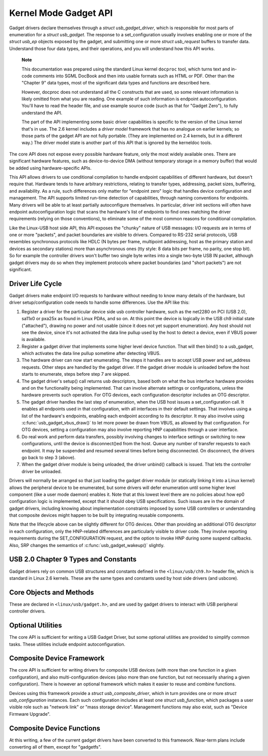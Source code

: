 .. -*- coding: utf-8; mode: rst -*-

.. _api:

**********************
Kernel Mode Gadget API
**********************

Gadget drivers declare themselves through a *struct
usb_gadget_driver*, which is responsible for most parts of enumeration
for a *struct usb_gadget*. The response to a set_configuration usually
involves enabling one or more of the *struct usb_ep* objects exposed by
the gadget, and submitting one or more *struct usb_request* buffers to
transfer data. Understand those four data types, and their operations,
and you will understand how this API works.

    **Note**

    This documentation was prepared using the standard Linux kernel
    ``docproc`` tool, which turns text and in-code comments into SGML
    DocBook and then into usable formats such as HTML or PDF. Other than
    the "Chapter 9" data types, most of the significant data types and
    functions are described here.

    However, docproc does not understand all the C constructs that are
    used, so some relevant information is likely omitted from what you
    are reading. One example of such information is endpoint
    autoconfiguration. You'll have to read the header file, and use
    example source code (such as that for "Gadget Zero"), to fully
    understand the API.

    The part of the API implementing some basic driver capabilities is
    specific to the version of the Linux kernel that's in use. The 2.6
    kernel includes a *driver model* framework that has no analogue on
    earlier kernels; so those parts of the gadget API are not fully
    portable. (They are implemented on 2.4 kernels, but in a different
    way.) The driver model state is another part of this API that is
    ignored by the kerneldoc tools.

The core API does not expose every possible hardware feature, only the
most widely available ones. There are significant hardware features,
such as device-to-device DMA (without temporary storage in a memory
buffer) that would be added using hardware-specific APIs.

This API allows drivers to use conditional compilation to handle
endpoint capabilities of different hardware, but doesn't require that.
Hardware tends to have arbitrary restrictions, relating to transfer
types, addressing, packet sizes, buffering, and availability. As a rule,
such differences only matter for "endpoint zero" logic that handles
device configuration and management. The API supports limited run-time
detection of capabilities, through naming conventions for endpoints.
Many drivers will be able to at least partially autoconfigure
themselves. In particular, driver init sections will often have endpoint
autoconfiguration logic that scans the hardware's list of endpoints to
find ones matching the driver requirements (relying on those
conventions), to eliminate some of the most common reasons for
conditional compilation.

Like the Linux-USB host side API, this API exposes the "chunky" nature
of USB messages: I/O requests are in terms of one or more "packets", and
packet boundaries are visible to drivers. Compared to RS-232 serial
protocols, USB resembles synchronous protocols like HDLC (N bytes per
frame, multipoint addressing, host as the primary station and devices as
secondary stations) more than asynchronous ones (tty style: 8 data bits
per frame, no parity, one stop bit). So for example the controller
drivers won't buffer two single byte writes into a single two-byte USB
IN packet, although gadget drivers may do so when they implement
protocols where packet boundaries (and "short packets") are not
significant.


.. _lifecycle:

Driver Life Cycle
=================

Gadget drivers make endpoint I/O requests to hardware without needing to
know many details of the hardware, but driver setup/configuration code
needs to handle some differences. Use the API like this:

1. Register a driver for the particular device side usb controller
   hardware, such as the net2280 on PCI (USB 2.0), sa11x0 or pxa25x as
   found in Linux PDAs, and so on. At this point the device is logically
   in the USB ch9 initial state ("attached"), drawing no power and not
   usable (since it does not yet support enumeration). Any host should
   not see the device, since it's not activated the data line pullup
   used by the host to detect a device, even if VBUS power is available.

2. Register a gadget driver that implements some higher level device
   function. That will then bind() to a usb_gadget, which activates the
   data line pullup sometime after detecting VBUS.

3. The hardware driver can now start enumerating. The steps it handles
   are to accept USB power and set_address requests. Other steps are
   handled by the gadget driver. If the gadget driver module is unloaded
   before the host starts to enumerate, steps before step 7 are skipped.

4. The gadget driver's setup() call returns usb descriptors, based both
   on what the bus interface hardware provides and on the functionality
   being implemented. That can involve alternate settings or
   configurations, unless the hardware prevents such operation. For OTG
   devices, each configuration descriptor includes an OTG descriptor.

5. The gadget driver handles the last step of enumeration, when the USB
   host issues a set_configuration call. It enables all endpoints used
   in that configuration, with all interfaces in their default settings.
   That involves using a list of the hardware's endpoints, enabling each
   endpoint according to its descriptor. It may also involve using
   :c:func:`usb_gadget_vbus_draw()` to let more power be drawn from
   VBUS, as allowed by that configuration. For OTG devices, setting a
   configuration may also involve reporting HNP capabilities through a
   user interface.

6. Do real work and perform data transfers, possibly involving changes
   to interface settings or switching to new configurations, until the
   device is disconnect()ed from the host. Queue any number of transfer
   requests to each endpoint. It may be suspended and resumed several
   times before being disconnected. On disconnect, the drivers go back
   to step 3 (above).

7. When the gadget driver module is being unloaded, the driver unbind()
   callback is issued. That lets the controller driver be unloaded.

Drivers will normally be arranged so that just loading the gadget driver
module (or statically linking it into a Linux kernel) allows the
peripheral device to be enumerated, but some drivers will defer
enumeration until some higher level component (like a user mode daemon)
enables it. Note that at this lowest level there are no policies about
how ep0 configuration logic is implemented, except that it should obey
USB specifications. Such issues are in the domain of gadget drivers,
including knowing about implementation constraints imposed by some USB
controllers or understanding that composite devices might happen to be
built by integrating reusable components.

Note that the lifecycle above can be slightly different for OTG devices.
Other than providing an additional OTG descriptor in each configuration,
only the HNP-related differences are particularly visible to driver
code. They involve reporting requirements during the SET_CONFIGURATION
request, and the option to invoke HNP during some suspend callbacks.
Also, SRP changes the semantics of :c:func:`usb_gadget_wakeup()`
slightly.


.. _ch9:

USB 2.0 Chapter 9 Types and Constants
=====================================

Gadget drivers rely on common USB structures and constants defined in
the ``<linux/usb/ch9.h>`` header file, which is standard in Linux 2.6
kernels. These are the same types and constants used by host side
drivers (and usbcore).


.. kernel-doc:: include/linux/usb/ch9.h
    :man-sect: 9
    :internal:


.. _core:

Core Objects and Methods
========================

These are declared in ``<linux/usb/gadget.h>``, and are used by gadget
drivers to interact with USB peripheral controller drivers.


.. kernel-doc:: include/linux/usb/gadget.h
    :man-sect: 9
    :internal:


.. _utils:

Optional Utilities
==================

The core API is sufficient for writing a USB Gadget Driver, but some
optional utilities are provided to simplify common tasks. These
utilities include endpoint autoconfiguration.


.. kernel-doc:: drivers/usb/gadget/usbstring.c
    :man-sect: 9
    :export:


.. kernel-doc:: drivers/usb/gadget/config.c
    :man-sect: 9
    :export:


.. _composite:

Composite Device Framework
==========================

The core API is sufficient for writing drivers for composite USB devices
(with more than one function in a given configuration), and also
multi-configuration devices (also more than one function, but not
necessarily sharing a given configuration). There is however an optional
framework which makes it easier to reuse and combine functions.

Devices using this framework provide a *struct usb_composite_driver*,
which in turn provides one or more *struct usb_configuration*
instances. Each such configuration includes at least one *struct
usb_function*, which packages a user visible role such as "network
link" or "mass storage device". Management functions may also exist,
such as "Device Firmware Upgrade".


.. kernel-doc:: include/linux/usb/composite.h
    :man-sect: 9
    :internal:


.. kernel-doc:: drivers/usb/gadget/composite.c
    :man-sect: 9
    :export:


.. _functions:

Composite Device Functions
==========================

At this writing, a few of the current gadget drivers have been converted
to this framework. Near-term plans include converting all of them,
except for "gadgetfs".


.. kernel-doc:: drivers/usb/gadget/function/f_acm.c
    :man-sect: 9
    :export:


.. kernel-doc:: drivers/usb/gadget/function/f_ecm.c
    :man-sect: 9
    :export:


.. kernel-doc:: drivers/usb/gadget/function/f_subset.c
    :man-sect: 9
    :export:


.. kernel-doc:: drivers/usb/gadget/function/f_obex.c
    :man-sect: 9
    :export:


.. kernel-doc:: drivers/usb/gadget/function/f_serial.c
    :man-sect: 9
    :export:




.. ------------------------------------------------------------------------------
.. This file was automatically converted from DocBook-XML with the dbxml
.. library (https://github.com/return42/dbxml2rst). The origin XML comes
.. from the linux kernel:
..
..   http://git.kernel.org/cgit/linux/kernel/git/torvalds/linux.git
.. ------------------------------------------------------------------------------
